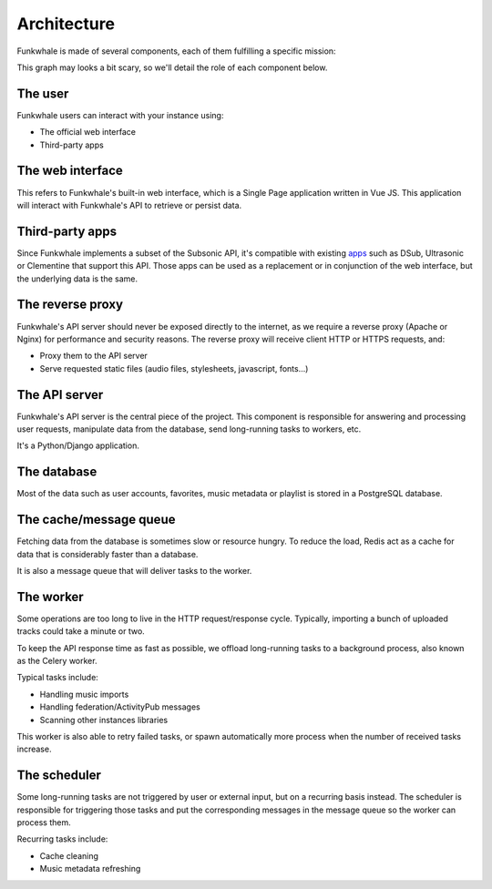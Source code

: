 Architecture
============

Funkwhale is made of several components, each of them fulfilling a specific mission:

.. graphviz::

    digraph {
        node [shape=record];
        rankdir=TB
        concentrate=true
        user [group="frontend" label="User" fontsize="9"]
        webui [group="frontend" label="Web interface (VueJS SPA)" fontsize="9"]
        subapps [group="frontend" label="Subsonic-compatible apps (DSub, Clementine)" fontsize="9"]
        proxy [label="Reverse proxy (Nginx/Apache)" fontsize="9"]
        api [label="API Server (Django)" fontsize="9"]
        db [label="Database (PostgreSQL)" fontsize="9"]
        cache [label="Cache and message queue (Redis)" fontsize="9"]
        worker [label="Worker (Celery)" fontsize="9"]
        scheduler [label="Task scheduler (Celery Beat)" fontsize="9"]

        user -> subapps -> proxy
        user -> webui -> proxy
        cache -> worker
        proxy -> api
        api -> cache
        api -> db
        scheduler -> cache
        worker -> cache
        worker -> db
    }

This graph may looks a bit scary, so we'll detail the role of each component below.

The user
--------

Funkwhale users can interact with your instance using:

- The official web interface
- Third-party apps

The web interface
-----------------

This refers to Funkwhale's built-in web interface, which is a Single Page application
written in Vue JS. This application will interact with Funkwhale's API to retrieve
or persist data.

Third-party apps
----------------

Since Funkwhale implements a subset of the Subsonic API, it's compatible with existing `apps <https://funkwhale.audio/en_US/apps>`_ such
as DSub, Ultrasonic or Clementine that support this API. Those apps can be used as a replacement
or in conjunction of the web interface, but the underlying data is the same.

The reverse proxy
-----------------

Funkwhale's API server should never be exposed directly to the internet, as we require
a reverse proxy (Apache or Nginx) for performance and security reasons. The reverse proxy
will receive client HTTP or HTTPS requests, and:

- Proxy them to the API server
- Serve requested static files (audio files, stylesheets, javascript, fonts...)

The API server
--------------

Funkwhale's API server is the central piece of the project. This component is responsible
for answering and processing user requests, manipulate data from the database, send long-running
tasks to workers, etc.

It's a Python/Django application.

The database
------------

Most of the data such as user accounts, favorites, music metadata or playlist is stored
in a PostgreSQL database.

The cache/message queue
-----------------------

Fetching data from the database is sometimes slow or resource hungry. To reduce
the load, Redis act as a cache for data that is considerably faster than a database.

It is also a message queue that will deliver tasks to the worker.

The worker
----------

Some operations are too long to live in the HTTP request/response cycle. Typically,
importing a bunch of uploaded tracks could take a minute or two.

To keep the API response time as fast as possible, we offload long-running tasks
to a background process, also known as the Celery worker.

Typical tasks include:

- Handling music imports
- Handling federation/ActivityPub messages
- Scanning other instances libraries

This worker is also able to retry failed tasks, or spawn automatically
more process when the number of received tasks increase.

The scheduler
-------------

Some long-running tasks are not triggered by user or external input, but on a recurring
basis instead. The scheduler is responsible for triggering those tasks and put the corresponding
messages in the message queue so the worker can process them.

Recurring tasks include:

- Cache cleaning
- Music metadata refreshing
